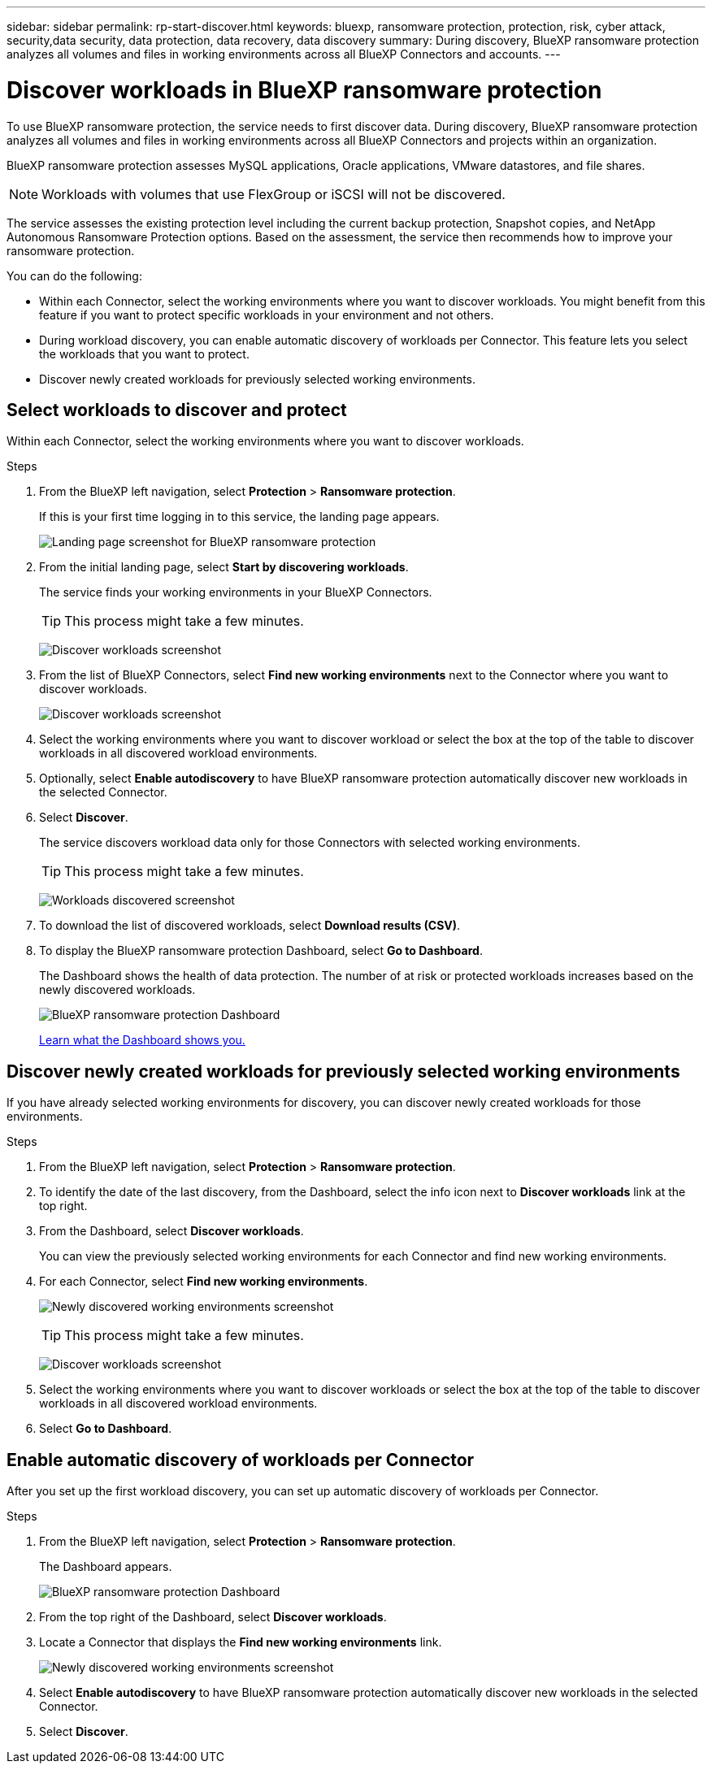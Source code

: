 ---
sidebar: sidebar
permalink: rp-start-discover.html
keywords: bluexp, ransomware protection, protection, risk, cyber attack, security,data security, data protection, data recovery, data discovery
summary: During discovery, BlueXP ransomware protection analyzes all volumes and files in working environments across all BlueXP Connectors and accounts.     
---

= Discover workloads in BlueXP ransomware protection
:hardbreaks:
:icons: font
:imagesdir: ./media/

[.lead]
To use BlueXP ransomware protection, the service needs to first discover data. During discovery, BlueXP ransomware protection analyzes all volumes and files in working environments across all BlueXP Connectors and projects within an organization. 

BlueXP ransomware protection assesses MySQL applications, Oracle applications, VMware datastores, and file shares. 

NOTE: Workloads with volumes that use FlexGroup or iSCSI will not be discovered. 

The service assesses the existing protection level including the current backup protection, Snapshot copies, and NetApp Autonomous Ransomware Protection options. Based on the assessment, the service then recommends how to improve your ransomware protection. 

You can do the following: 

* Within each Connector, select the working environments where you want to discover workloads. You might benefit from this feature if you want to protect specific workloads in your environment and not others. 
* During workload discovery, you can enable automatic discovery of workloads per Connector. This feature lets you select the workloads that you want to protect. 
* Discover newly created workloads for previously selected working environments. 



== Select workloads to discover and protect
Within each Connector, select the working environments where you want to discover workloads. 

.Steps

. From the BlueXP left navigation, select *Protection* > *Ransomware protection*. 
+
If this is your first time logging in to this service, the landing page appears. 
+
image:screen-landing.png[Landing page screenshot for BlueXP ransomware protection]

. From the initial landing page, select *Start by discovering workloads*. 
+
The service finds your working environments in your BlueXP Connectors. 
+
TIP: This process might take a few minutes.
+
image:screen-discover-workloads.png[Discover workloads screenshot]
. From the list of BlueXP Connectors, select *Find new working environments* next to the Connector where you want to discover workloads.
+
image:screen-discover-workloads-select.png[Discover workloads screenshot]
. Select the working environments where you want to discover workload or select the box at the top of the table to discover workloads in all discovered workload environments. 
. Optionally, select *Enable autodiscovery* to have BlueXP ransomware protection automatically discover new workloads in the selected Connector. 

. Select *Discover*. 
+
The service discovers workload data only for those Connectors with selected working environments.
+
TIP: This process might take a few minutes.
+
image:screen-discover-workloads-found.png[Workloads discovered screenshot]
. To download the list of discovered workloads, select *Download results (CSV)*.

. To display the BlueXP ransomware protection Dashboard, select *Go to Dashboard*.   
+
The Dashboard shows the health of data protection. The number of at risk or protected workloads increases based on the newly discovered workloads.  
+
image:screen-dashboard.png[BlueXP ransomware protection Dashboard]
+
link:rp-use-dashboard.html[Learn what the Dashboard shows you.]

== Discover newly created workloads for previously selected working environments

If you have already selected working environments for discovery, you can discover newly created workloads for those environments.

.Steps

. From the BlueXP left navigation, select *Protection* > *Ransomware protection*. 

. To identify the date of the last discovery, from the Dashboard, select the info icon next to *Discover workloads* link at the top right.
. From the Dashboard, select *Discover workloads*. 
+
You can view the previously selected working environments for each Connector and find new working environments. 
. For each Connector, select *Find new working environments*. 
+
image:screen-discover-workloads-newly-discovered.png[Newly discovered working environments screenshot]
+
TIP: This process might take a few minutes.
+
image:screen-discover-workloads-select.png[Discover workloads screenshot]
. Select the working environments where you want to discover workloads or select the box at the top of the table to discover workloads in all discovered workload environments. 

. Select *Go to Dashboard*. 


== Enable automatic discovery of workloads per Connector

After you set up the first workload discovery, you can set up automatic discovery of workloads per Connector.

.Steps

. From the BlueXP left navigation, select *Protection* > *Ransomware protection*. 
+
The Dashboard appears. 
+
image:screen-dashboard.png[BlueXP ransomware protection Dashboard]

. From the top right of the Dashboard, select *Discover workloads*. 

. Locate a Connector that displays the *Find new working environments* link.  
+
image:screen-discover-workloads-newly-discovered.png[Newly discovered working environments screenshot]

. Select *Enable autodiscovery* to have BlueXP ransomware protection automatically discover new workloads in the selected Connector. 

. Select *Discover*. 

//== Set up email notifications 

//You can send specific types of notifications by email so you can be informed of important system activity even when you’re not logged into BlueXP. Emails can be sent to any users who are part of your BlueXP organization, or to any other recipients who need to be aware of certain types of system activity.

//NOTE: Sending email notifications is not supported when the Connector is installed in a site without internet access.

//By default, BlueXP Organization admins will receive emails for all "Critical" and "Recommendation" notifications. 

//For instructions on configuring email settings, see https://docs.netapp.com/us-en/bluexp-setup-admin/task-monitor-cm-operations.html#set-email-notification-settings[Configure email settings in BlueXP^]